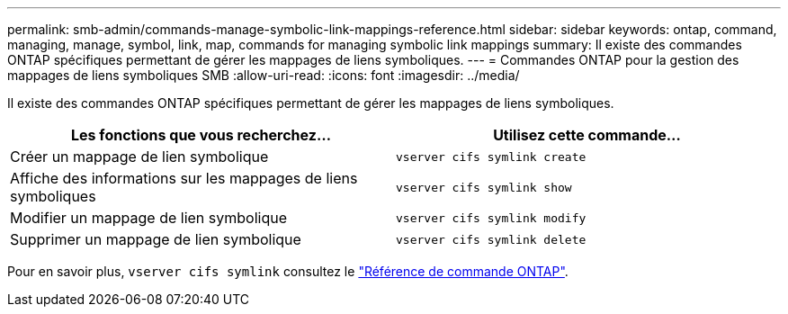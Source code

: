 ---
permalink: smb-admin/commands-manage-symbolic-link-mappings-reference.html 
sidebar: sidebar 
keywords: ontap, command, managing, manage, symbol, link, map, commands for managing symbolic link mappings 
summary: Il existe des commandes ONTAP spécifiques permettant de gérer les mappages de liens symboliques. 
---
= Commandes ONTAP pour la gestion des mappages de liens symboliques SMB
:allow-uri-read: 
:icons: font
:imagesdir: ../media/


[role="lead"]
Il existe des commandes ONTAP spécifiques permettant de gérer les mappages de liens symboliques.

|===
| Les fonctions que vous recherchez... | Utilisez cette commande... 


 a| 
Créer un mappage de lien symbolique
 a| 
`vserver cifs symlink create`



 a| 
Affiche des informations sur les mappages de liens symboliques
 a| 
`vserver cifs symlink show`



 a| 
Modifier un mappage de lien symbolique
 a| 
`vserver cifs symlink modify`



 a| 
Supprimer un mappage de lien symbolique
 a| 
`vserver cifs symlink delete`

|===
Pour en savoir plus, `vserver cifs symlink` consultez le link:https://docs.netapp.com/us-en/ontap-cli/search.html?q=vserver+cifs+symlink["Référence de commande ONTAP"^].
